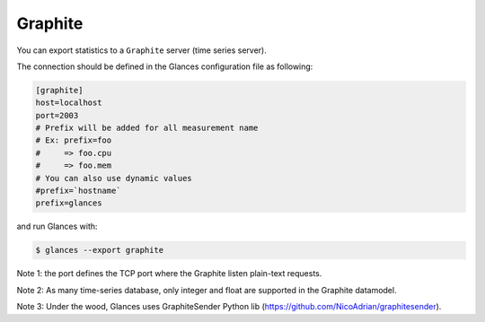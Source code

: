 .. _graphite:

Graphite
========

You can export statistics to a ``Graphite`` server (time series server).

The connection should be defined in the Glances configuration file as
following:

.. code-block:: ini

    [graphite]
    host=localhost
    port=2003
    # Prefix will be added for all measurement name
    # Ex: prefix=foo
    #     => foo.cpu
    #     => foo.mem
    # You can also use dynamic values
    #prefix=`hostname`
    prefix=glances

and run Glances with:

.. code-block:: console

    $ glances --export graphite

Note 1: the port defines the TCP port where the Graphite listen plain-text requests.

Note 2: As many time-series database, only integer and float are supported in the Graphite datamodel.

Note 3: Under the wood, Glances uses GraphiteSender Python lib (https://github.com/NicoAdrian/graphitesender).
